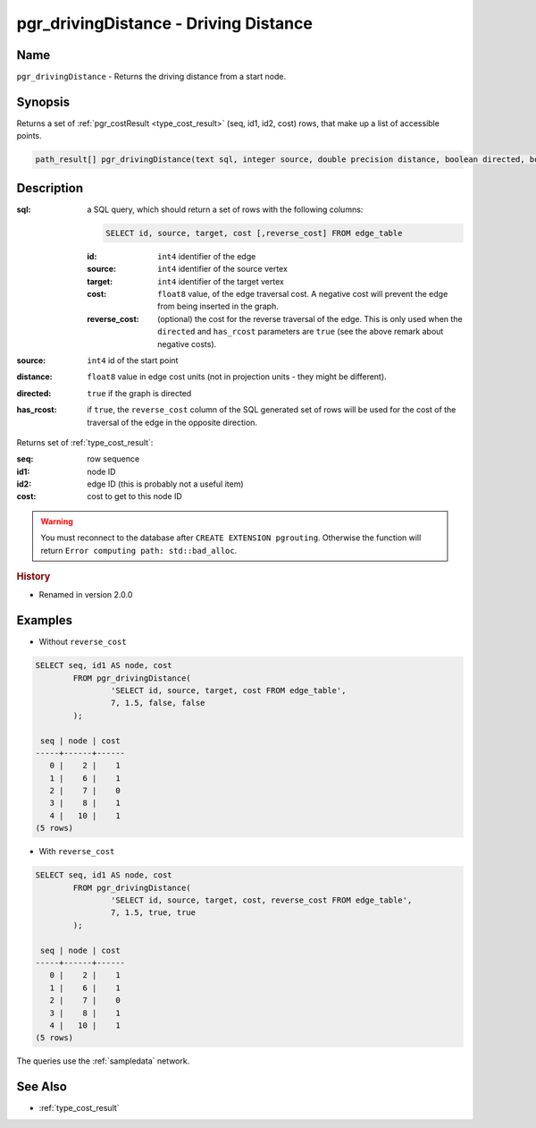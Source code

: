 .. 
   ****************************************************************************
    pgRouting Manual
    Copyright(c) pgRouting Contributors

    This documentation is licensed under a Creative Commons Attribution-Share  
    Alike 3.0 License: http://creativecommons.org/licenses/by-sa/3.0/
   ****************************************************************************

.. _pgr_driving_distance:

pgr_drivingDistance - Driving Distance
===============================================================================

.. index:: 
	single: pgr_drivingDistance(text,integer,double precision,boolean,boolean)
	module: driving_distance

Name
-------------------------------------------------------------------------------

``pgr_drivingDistance`` - Returns the driving distance from a start node.


Synopsis
-------------------------------------------------------------------------------

Returns a set of :ref:`pgr_costResult <type_cost_result>` (seq, id1, id2, cost) rows, that make up a list of accessible points.

.. code-block:: sql

	path_result[] pgr_drivingDistance(text sql, integer source, double precision distance, boolean directed, boolean has_rcost);


Description
-------------------------------------------------------------------------------

:sql: a SQL query, which should return a set of rows with the following columns:

	.. code-block:: sql

		SELECT id, source, target, cost [,reverse_cost] FROM edge_table


	:id: ``int4`` identifier of the edge
	:source: ``int4`` identifier of the source vertex
	:target: ``int4`` identifier of the target vertex
	:cost: ``float8`` value, of the edge traversal cost. A negative cost will prevent the edge from being inserted in the graph.
	:reverse_cost: (optional) the cost for the reverse traversal of the edge. This is only used when the ``directed`` and ``has_rcost`` parameters are ``true`` (see the above remark about negative costs).

:source: ``int4`` id of the start point
:distance: ``float8`` value in edge cost units (not in projection units - they might be different).
:directed: ``true`` if the graph is directed
:has_rcost: if ``true``, the ``reverse_cost`` column of the SQL generated set of rows will be used for the cost of the traversal of the edge in the opposite direction.

Returns set of :ref:`type_cost_result`:

:seq:   row sequence
:id1:   node ID
:id2:   edge ID (this is probably not a useful item)
:cost:  cost to get to this node ID

.. warning::

	You must reconnect to the database after ``CREATE EXTENSION pgrouting``. Otherwise the function will return ``Error computing path: std::bad_alloc``.


.. rubric:: History

* Renamed in version 2.0.0


Examples
-------------------------------------------------------------------------------

* Without ``reverse_cost``

.. code-block:: sql

	SELECT seq, id1 AS node, cost 
		FROM pgr_drivingDistance(
			'SELECT id, source, target, cost FROM edge_table',
			7, 1.5, false, false
		);

	 seq | node | cost 
	-----+------+------
	   0 |    2 |    1
	   1 |    6 |    1
	   2 |    7 |    0
	   3 |    8 |    1
	   4 |   10 |    1
	(5 rows)


* With ``reverse_cost``

.. code-block:: sql

	SELECT seq, id1 AS node, cost 
		FROM pgr_drivingDistance(
			'SELECT id, source, target, cost, reverse_cost FROM edge_table',
			7, 1.5, true, true
		);

	 seq | node | cost 
	-----+------+------
	   0 |    2 |    1
	   1 |    6 |    1
	   2 |    7 |    0
	   3 |    8 |    1
	   4 |   10 |    1
	(5 rows)


The queries use the :ref:`sampledata` network.


See Also
-------------------------------------------------------------------------------

* :ref:`type_cost_result`
